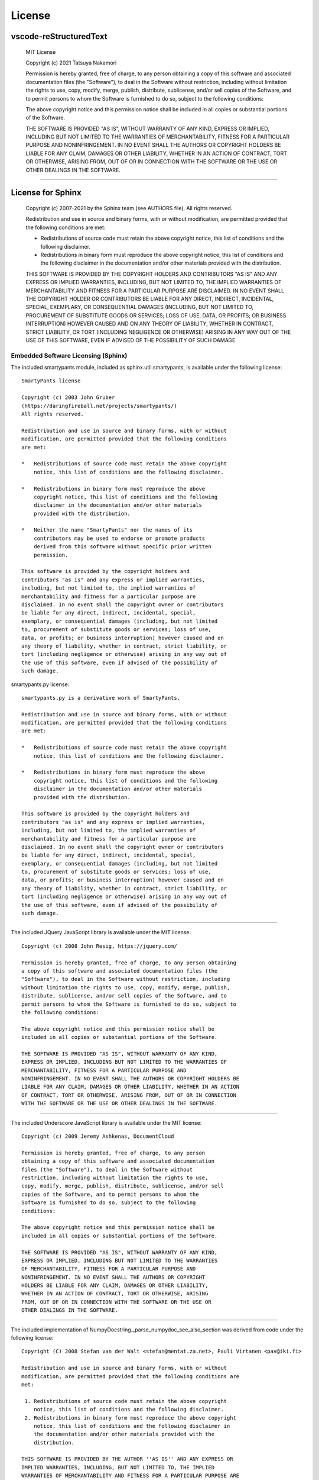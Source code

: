 License
############

vscode-reStructuredText
***********************

  MIT License

  Copyright (c) 2021 Tatsuya Nakamori

  Permission is hereby granted, free of charge, to any person obtaining a copy
  of this software and associated documentation files (the "Software"), to deal
  in the Software without restriction, including without limitation the rights
  to use, copy, modify, merge, publish, distribute, sublicense, and/or sell
  copies of the Software, and to permit persons to whom the Software is
  furnished to do so, subject to the following conditions:

  The above copyright notice and this permission notice shall be included in all
  copies or substantial portions of the Software.

  THE SOFTWARE IS PROVIDED "AS IS", WITHOUT WARRANTY OF ANY KIND, EXPRESS OR
  IMPLIED, INCLUDING BUT NOT LIMITED TO THE WARRANTIES OF MERCHANTABILITY,
  FITNESS FOR A PARTICULAR PURPOSE AND NONINFRINGEMENT. IN NO EVENT SHALL THE
  AUTHORS OR COPYRIGHT HOLDERS BE LIABLE FOR ANY CLAIM, DAMAGES OR OTHER
  LIABILITY, WHETHER IN AN ACTION OF CONTRACT, TORT OR OTHERWISE, ARISING FROM,
  OUT OF OR IN CONNECTION WITH THE SOFTWARE OR THE USE OR OTHER DEALINGS IN THE
  SOFTWARE.

----------------------------------------------------------------------------------

License for Sphinx
*******************

  Copyright (c) 2007-2021 by the Sphinx team (see AUTHORS file).
  All rights reserved.

  Redistribution and use in source and binary forms, with or without
  modification, are permitted provided that the following conditions are
  met:

  * Redistributions of source code must retain the above copyright
    notice, this list of conditions and the following disclaimer.

  * Redistributions in binary form must reproduce the above copyright
    notice, this list of conditions and the following disclaimer in the
    documentation and/or other materials provided with the distribution.

  THIS SOFTWARE IS PROVIDED BY THE COPYRIGHT HOLDERS AND CONTRIBUTORS
  "AS IS" AND ANY EXPRESS OR IMPLIED WARRANTIES, INCLUDING, BUT NOT
  LIMITED TO, THE IMPLIED WARRANTIES OF MERCHANTABILITY AND FITNESS FOR
  A PARTICULAR PURPOSE ARE DISCLAIMED. IN NO EVENT SHALL THE COPYRIGHT
  HOLDER OR CONTRIBUTORS BE LIABLE FOR ANY DIRECT, INDIRECT, INCIDENTAL,
  SPECIAL, EXEMPLARY, OR CONSEQUENTIAL DAMAGES (INCLUDING, BUT NOT
  LIMITED TO, PROCUREMENT OF SUBSTITUTE GOODS OR SERVICES; LOSS OF USE,
  DATA, OR PROFITS; OR BUSINESS INTERRUPTION) HOWEVER CAUSED AND ON ANY
  THEORY OF LIABILITY, WHETHER IN CONTRACT, STRICT LIABILITY, OR TORT
  (INCLUDING NEGLIGENCE OR OTHERWISE) ARISING IN ANY WAY OUT OF THE USE
  OF THIS SOFTWARE, EVEN IF ADVISED OF THE POSSIBILITY OF SUCH DAMAGE.


Embedded Software Licensing (Sphinx)
====================================

The included smartypants module, included as sphinx.util.smartypants,
is available under the following license::

    SmartyPants license

    Copyright (c) 2003 John Gruber
    (https://daringfireball.net/projects/smartypants/)
    All rights reserved.

    Redistribution and use in source and binary forms, with or without
    modification, are permitted provided that the following conditions
    are met:

    *   Redistributions of source code must retain the above copyright
        notice, this list of conditions and the following disclaimer.

    *   Redistributions in binary form must reproduce the above
        copyright notice, this list of conditions and the following
        disclaimer in the documentation and/or other materials
        provided with the distribution.

    *   Neither the name "SmartyPants" nor the names of its
        contributors may be used to endorse or promote products
        derived from this software without specific prior written
        permission.

    This software is provided by the copyright holders and
    contributors "as is" and any express or implied warranties,
    including, but not limited to, the implied warranties of
    merchantability and fitness for a particular purpose are
    disclaimed. In no event shall the copyright owner or contributors
    be liable for any direct, indirect, incidental, special,
    exemplary, or consequential damages (including, but not limited
    to, procurement of substitute goods or services; loss of use,
    data, or profits; or business interruption) however caused and on
    any theory of liability, whether in contract, strict liability, or
    tort (including negligence or otherwise) arising in any way out of
    the use of this software, even if advised of the possibility of
    such damage.


smartypants.py license::

    smartypants.py is a derivative work of SmartyPants.

    Redistribution and use in source and binary forms, with or without
    modification, are permitted provided that the following conditions
    are met:

    *   Redistributions of source code must retain the above copyright
        notice, this list of conditions and the following disclaimer.

    *   Redistributions in binary form must reproduce the above
        copyright notice, this list of conditions and the following
        disclaimer in the documentation and/or other materials
        provided with the distribution.

    This software is provided by the copyright holders and
    contributors "as is" and any express or implied warranties,
    including, but not limited to, the implied warranties of
    merchantability and fitness for a particular purpose are
    disclaimed. In no event shall the copyright owner or contributors
    be liable for any direct, indirect, incidental, special,
    exemplary, or consequential damages (including, but not limited
    to, procurement of substitute goods or services; loss of use,
    data, or profits; or business interruption) however caused and on
    any theory of liability, whether in contract, strict liability, or
    tort (including negligence or otherwise) arising in any way out of
    the use of this software, even if advised of the possibility of
    such damage.

----------------------------------------------------------------------

The included JQuery JavaScript library is available under the MIT license::

  Copyright (c) 2008 John Resig, https://jquery.com/

  Permission is hereby granted, free of charge, to any person obtaining
  a copy of this software and associated documentation files (the
  "Software"), to deal in the Software without restriction, including
  without limitation the rights to use, copy, modify, merge, publish,
  distribute, sublicense, and/or sell copies of the Software, and to
  permit persons to whom the Software is furnished to do so, subject to
  the following conditions:

  The above copyright notice and this permission notice shall be
  included in all copies or substantial portions of the Software.

  THE SOFTWARE IS PROVIDED "AS IS", WITHOUT WARRANTY OF ANY KIND,
  EXPRESS OR IMPLIED, INCLUDING BUT NOT LIMITED TO THE WARRANTIES OF
  MERCHANTABILITY, FITNESS FOR A PARTICULAR PURPOSE AND
  NONINFRINGEMENT. IN NO EVENT SHALL THE AUTHORS OR COPYRIGHT HOLDERS BE
  LIABLE FOR ANY CLAIM, DAMAGES OR OTHER LIABILITY, WHETHER IN AN ACTION
  OF CONTRACT, TORT OR OTHERWISE, ARISING FROM, OUT OF OR IN CONNECTION
  WITH THE SOFTWARE OR THE USE OR OTHER DEALINGS IN THE SOFTWARE.

----------------------------------------------------------------------

The included Underscore JavaScript library is available under the MIT license::

  Copyright (c) 2009 Jeremy Ashkenas, DocumentCloud

  Permission is hereby granted, free of charge, to any person
  obtaining a copy of this software and associated documentation
  files (the "Software"), to deal in the Software without
  restriction, including without limitation the rights to use,
  copy, modify, merge, publish, distribute, sublicense, and/or sell
  copies of the Software, and to permit persons to whom the
  Software is furnished to do so, subject to the following
  conditions:

  The above copyright notice and this permission notice shall be
  included in all copies or substantial portions of the Software.

  THE SOFTWARE IS PROVIDED "AS IS", WITHOUT WARRANTY OF ANY KIND,
  EXPRESS OR IMPLIED, INCLUDING BUT NOT LIMITED TO THE WARRANTIES
  OF MERCHANTABILITY, FITNESS FOR A PARTICULAR PURPOSE AND
  NONINFRINGEMENT. IN NO EVENT SHALL THE AUTHORS OR COPYRIGHT
  HOLDERS BE LIABLE FOR ANY CLAIM, DAMAGES OR OTHER LIABILITY,
  WHETHER IN AN ACTION OF CONTRACT, TORT OR OTHERWISE, ARISING
  FROM, OUT OF OR IN CONNECTION WITH THE SOFTWARE OR THE USE OR
  OTHER DEALINGS IN THE SOFTWARE.

-------------------------------------------------------------------------------

The included implementation of NumpyDocstring._parse_numpydoc_see_also_section
was derived from code under the following license::

  Copyright (C) 2008 Stefan van der Walt <stefan@mentat.za.net>, Pauli Virtanen <pav@iki.fi>

  Redistribution and use in source and binary forms, with or without
  modification, are permitted provided that the following conditions are
  met:

   1. Redistributions of source code must retain the above copyright
      notice, this list of conditions and the following disclaimer.
   2. Redistributions in binary form must reproduce the above copyright
      notice, this list of conditions and the following disclaimer in
      the documentation and/or other materials provided with the
      distribution.

  THIS SOFTWARE IS PROVIDED BY THE AUTHOR ''AS IS'' AND ANY EXPRESS OR
  IMPLIED WARRANTIES, INCLUDING, BUT NOT LIMITED TO, THE IMPLIED
  WARRANTIES OF MERCHANTABILITY AND FITNESS FOR A PARTICULAR PURPOSE ARE
  DISCLAIMED. IN NO EVENT SHALL THE AUTHOR BE LIABLE FOR ANY DIRECT,
  INDIRECT, INCIDENTAL, SPECIAL, EXEMPLARY, OR CONSEQUENTIAL DAMAGES
  (INCLUDING, BUT NOT LIMITED TO, PROCUREMENT OF SUBSTITUTE GOODS OR
  SERVICES; LOSS OF USE, DATA, OR PROFITS; OR BUSINESS INTERRUPTION)
  HOWEVER CAUSED AND ON ANY THEORY OF LIABILITY, WHETHER IN CONTRACT,
  STRICT LIABILITY, OR TORT (INCLUDING NEGLIGENCE OR OTHERWISE) ARISING
  IN ANY WAY OUT OF THE USE OF THIS SOFTWARE, EVEN IF ADVISED OF THE
  POSSIBILITY OF SUCH DAMAGE.

----------------------------------------------------------------------------------

License for TeX Live
*********************

$Id: LICENSE.TL 52869 2019-11-20 02:36:55Z karl $

COPYING CONDITIONS FOR TeX Live:

To the best of our knowledge, all software in the TeX Live distribution
is freely redistributable (libre, that is, not necessarily gratis),
within the Free Software Foundation's definition and the Debian Free
Software Guidelines.  Where the two conflict, we generally follow the
FSF.  If you find any non-free files included, please contact us
(references given at the end).

That said, TeX Live has neither a single copyright holder nor a single
license covering its entire contents, since it is a collection of many
independent packages.  Therefore, you may copy, modify, and/or
redistribute software from TeX Live only if you comply with the
requirements placed thereon by the owners of the respective packages.

To most easily learn these requirements, we suggest checking the TeX
Catalogue at: https://ctan.org/tex-archive/help/Catalogue/ (or any
CTAN mirror).  Of course the legal statements within the packages
themselves are the final authority.

In some cases, TeX Live is distributed with a snapshot of the CTAN
archive, which is entirely independent of and separable from TeX Live
itself.  (The TeX Collection DVD is one example of this.)  Please be
aware that the CTAN snapshot contains many files which are *not* freely
redistributable; see LICENSE.CTAN for more information.

To state explicitly what is implied by the above: Because TeX Live is
free software, there is no warranty; not even for MERCHANTABILITY or
FITNESS FOR A PARTICULAR PURPOSE.


GUIDELINES FOR REDISTRIBUTION:

In general, you may redistribute TeX Live, with or without modification,
for profit or not, according to the usual free software tenets.  Here
are some general guidelines for doing so:

- If you make any changes to the TeX Live distribution or any
  package it contains, besides complying with any licensing requirements,
  you must prominently mention such changes in your modified distribution
  so that users do not take your work for ours, and know to contact you,
  not us, in case of questions or problems.  A new top-level file
  README.<yourwork> is a good place to describe the general situation.

- Especially (but not necessarily) if changes or additions are made, we
  recommend a clearly different title, such as "<your work> DVD, based on
  TeX Live YYYY", where YYYY is the release year of TeX Live you are
  using.  This credits both our work and yours.

- You absolutely may *not* place your own copyright on the entire
  distribution, since it is not your work.  Statements such as "all rights
  reserved" and "may not be reproduced" are especially reprehensible,
  since they are antithetical to the free software principles under which
  TeX Live is produced.

- You may use any cover or media label designs that you wish.  Such
  packaging and marketing details are not covered by any TeX Live license.

- Finally, we make the following requests (not legal requirements):

a) Acknowledging that TeX Live is developed as a joint effort by all TeX
   user groups, and encouraging the user/reader to join their user group
   of choice, as listed on the web page https://tug.org/usergroups.html.

b) Referencing the TeX Live home page: https://tug.org/texlive/

Such information may be placed on the label of your media, your cover,
and/or in accompanying text (for instance, in the acknowledgements
section of a book).

Finally, although it is again not a requirement, we'd like to invite any
redistributors to make a donation to the project, whether cash or
in-kind, for example via https://www.tug.org/donate/dev.html.  Thanks.


If you have any questions or comments, *please* contact us.  In general,
we appreciate being given the chance to review any TeX Live-related
material in advance of publication, simply to avoid mistakes.  It is
much better to correct text on a CD label or in a book before thousands
of copies are made!

We are also happy to keep anyone planning a publication informed as to
our deadlines and progress.  Just let us know.  However, be aware that
TeX Live is produced entirely by volunteers, and no dates can be
guaranteed.


LICENSING FOR NEW PACKAGES:

Finally, we have been asked what license to use for new work.  To be
considered for inclusion on TeX Live, a package must use a free software
license, such as the LaTeX Project Public License, the GNU General
Public License, the modified BSD license, etc.  (Please use an existing
license instead of making up your own.)  Furthermore, all sources must
be available, including for documentation files.  Please see
https://tug.org/texlive/pkgcontrib.html for more information, and other
considerations.

Thanks for your interest in TeX.

- Karl Berry, for the TeX Live project

------------------------------------------------------------

TeX Live mailing list: https://lists.tug.org/tex-live
TeX Live home page:    https://tug.org/texlive/

The FSF's free software definition:  http://www.gnu.org/philosophy/free-sw.html
Debian Free Software Guidelines:     http://www.debian.org/intro/free
FSF commentary on existing licenses: http://www.gnu.org/licenses/license-list.html

LPPL: http://latex-project.org/lppl.html or texmf-dist/doc/latex/base/lppl.txt
LPPL rationale: texmf-dist/doc/latex/base/modguide.pdf

------------------------------------------------------------

$Id: LICENSE.CTAN 2212 2006-09-28 16:31:42Z karl $

COPYING CONDITIONS FOR CTAN SNAPSHOT:

A snapshot of the Comprehensive TeX Archive Network (CTAN) holdings is
taken from time to time and distributed on physical media.  It may be
bundled with the TeX Live system, or distributed separately.

In any case, the licensing conditions of the packages in the CTAN
snapshot vary widely.  In particular (and in contrast to TeX Live), not
all the software meets free software or open source criteria: some are
available only as binaries, others have restrictions on commercial
resale, and so on.

Furthermore, the creators of the CTAN snapshot have explicitly received
permission from some authors of software to include their material; this
software is in the ctan/nonfree/ subdirectory.  (The nonfree area on the
CTAN servers, http://www.ctan.org/tex-archive/nonfree, contains much
more software that is not included here.)  This permission does not
extend to any redistributors; you yourself must also contact such
authors with regards to your own distribution, or refrain from including
such software.

Thus, when redistributing the CTAN snapshot, you must be very careful
that you are not violating any license conditions.  Since each situation
is different, we cannot offer any general advice.

To learn redistribution requirements, of course the licensing
information within the packages themselves is the final authority.  For
aggregate information, we suggest checking the TeX Catalogue:
http://www.ctan.org/tex-archive/help/Catalogue/catalogue.html (or any
CTAN mirror).  The Catalogue is also included in the CTAN snapshot in
ctan/help/Catalogue, but the online version will have updates.

You may also find the CTAN Search by License page helpful in this
regard: http://tug.ctan.org/cgi-bin/searchByLicense.py

If you believe any files have been included erroneously, please contact
us (references are given below).

If you have any questions or comments, please contact us.
Thanks for your interest in TeX.

CTAN maintainers mailing list: ctan@dante.de
CTAN home page: http://www.ctan.org/

----------------------------------------------------------------------------------

Other third party library licenses
**********************************************

::

  https://github.com/microsoft/vscode/tree/master/extensions/python/syntaxes
  MIT License
  Copyright (c) 2015 - present Microsoft Corporation

  https://github.com/MagicStack/MagicPython/blob/master/grammars/MagicPython.tmLanguage
  MIT License
  Copyright (c) 2015-present MagicStack Inc.  http://magic.io

  https://github.com/vscode-restructuredtext/vscode-restructuredtext/tree/master/snippets
  reStructuredText for Visual Studio Code
  MIT License
  Copyright (c) Lex Li

  https://github.com/sphinx-doc/sphinx
  sphinx
  BSD License (BSD)
  See also the LICENSE_Sphinx file.

  https://github.com/microsoft/vscode
  vscode
  MIT License
  Copyright (c) 2015 - present Microsoft Corporation

  https://github.com/microsoft/vscode-extension-samples
  vscode-extension-samples
  MIT License
  Copyright (c) Microsoft Corporation
  All rights reserved.


  https://github.com/readthedocs/sphinx_rtd_theme
  sphinx_rtd_theme
  The MIT License (MIT)
  Copyright (c) 2013-2018 Dave Snider, Read the Docs, Inc. & contributors

